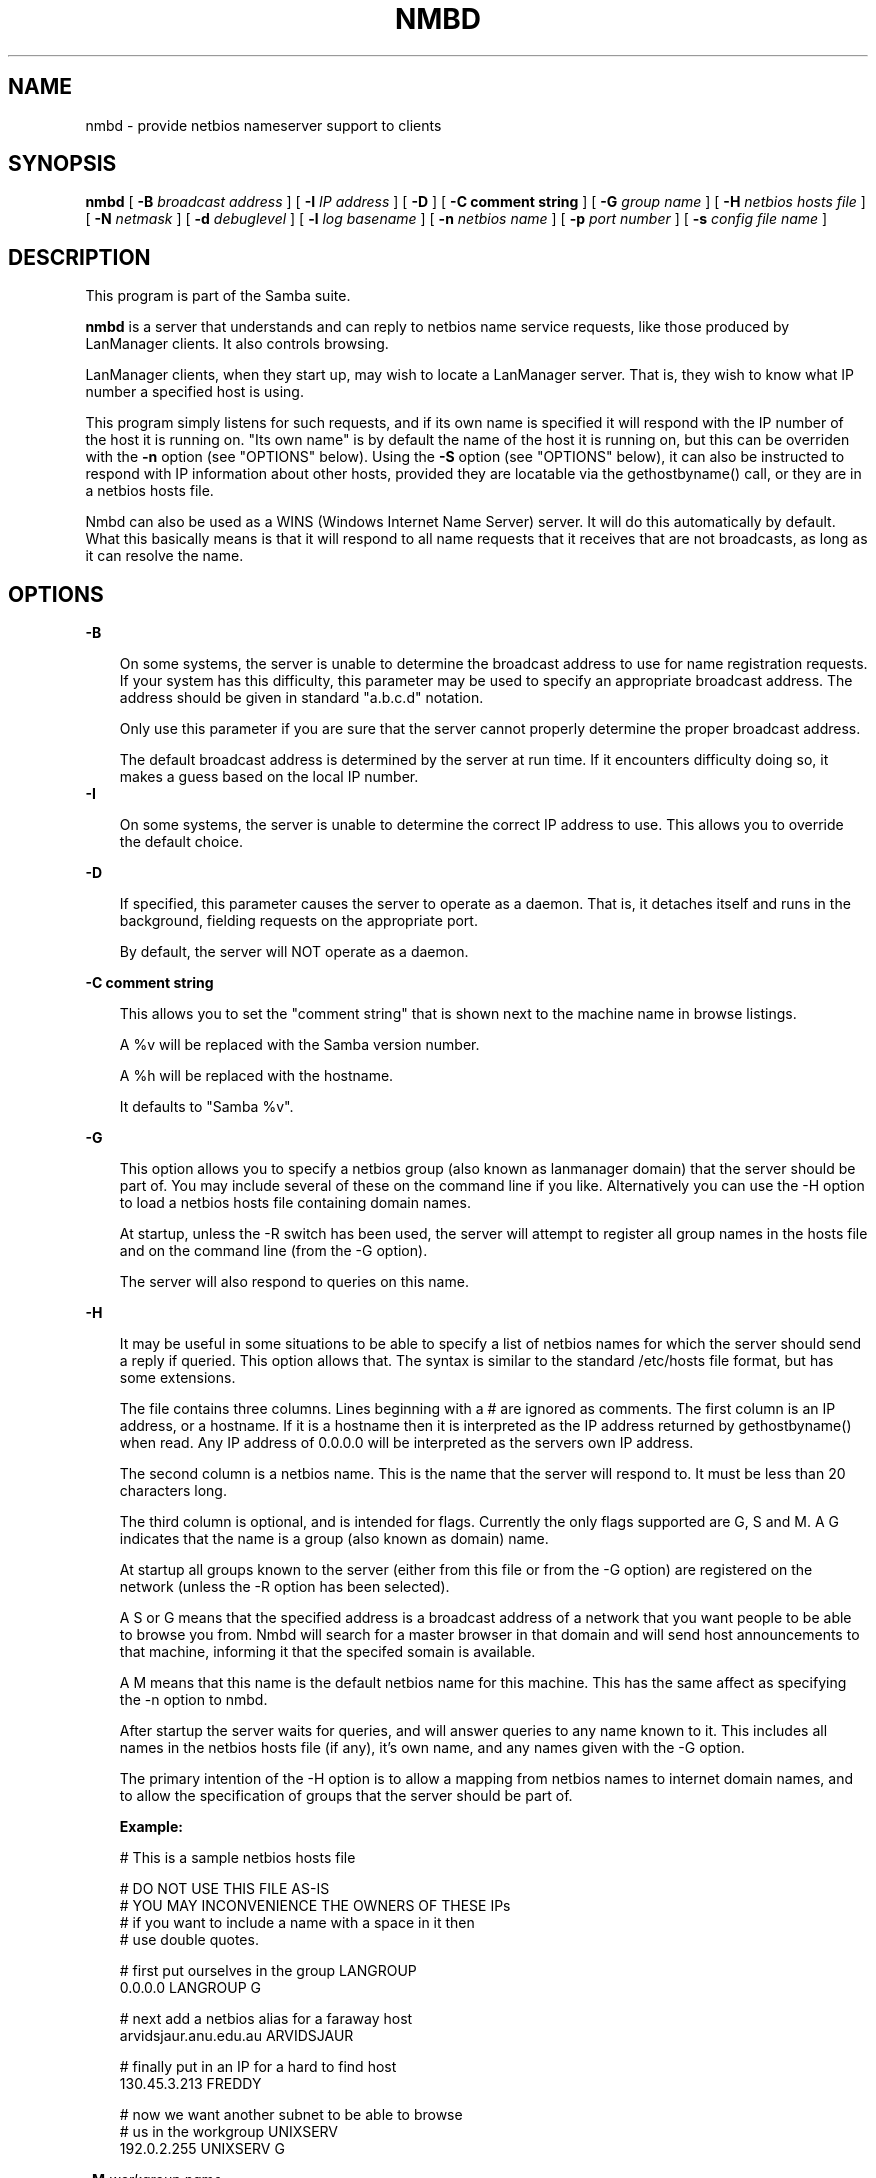 .TH NMBD 8 17/1/1995 nmbd nmbd
.SH NAME
nmbd \- provide netbios nameserver support to clients
.SH SYNOPSIS
.B nmbd
[
.B -B
.I broadcast address
] [
.B -I
.I IP address
] [
.B -D
] [
.B -C comment string
] [
.B -G
.I group name
] [
.B -H
.I netbios hosts file
] [
.B -N
.I netmask
] [
.B -d
.I debuglevel
] [
.B -l
.I log basename
] [
.B -n
.I netbios name
] [
.B -p
.I port number
] [
.B -s
.I config file name
]

.SH DESCRIPTION
This program is part of the Samba suite.

.B nmbd
is a server that understands and can reply to netbios
name service requests, like those produced by LanManager
clients. It also controls browsing.

LanManager clients, when they start up, may wish to locate a LanManager server.
That is, they wish to know what IP number a specified host is using.

This program simply listens for such requests, and if its own name is specified
it will respond with the IP number of the host it is running on. "Its own name"
is by default the name of the host it is running on, but this can be overriden
with the
.B -n
option (see "OPTIONS" below). Using the
.B -S
option (see "OPTIONS" below), it can also be instructed to respond with IP 
information about other hosts, provided they are locatable via the 
gethostbyname() call, or they are in a netbios hosts file.

Nmbd can also be used as a WINS (Windows Internet Name Server)
server. It will do this automatically by default. What this basically
means is that it will respond to all name requests that it receives
that are not broadcasts, as long as it can resolve the name.
.SH OPTIONS
.B -B

.RS 3
On some systems, the server is unable to determine the broadcast address to
use for name registration requests. If your system has this difficulty, this 
parameter may be used to specify an appropriate broadcast address. The 
address should be given in standard "a.b.c.d" notation.

Only use this parameter if you are sure that the server cannot properly 
determine the proper broadcast address.

The default broadcast address is determined by the server at run time. If it
encounters difficulty doing so, it makes a guess based on the local IP
number.
.RE
.B -I

.RS 3
On some systems, the server is unable to determine the correct IP
address to use. This allows you to override the default choice.
.RE

.B -D

.RS 3
If specified, this parameter causes the server to operate as a daemon. That is,
it detaches itself and runs in the background, fielding requests on the 
appropriate port.

By default, the server will NOT operate as a daemon.
.RE

.B -C comment string

.RS 3
This allows you to set the "comment string" that is shown next to the
machine name in browse listings. 

A %v will be replaced with the Samba version number.

A %h will be replaced with the hostname.

It defaults to "Samba %v".
.RE

.B -G

.RS 3
This option allows you to specify a netbios group (also known as
lanmanager domain) that the server should be part of. You may include
several of these on the command line if you like. Alternatively you
can use the -H option to load a netbios hosts file containing domain names.

At startup, unless the -R switch has been used, the server will
attempt to register all group names in the hosts file and on the
command line (from the -G option).

The server will also respond to queries on this name.
.RE

.B -H

.RS 3
It may be useful in some situations to be able to specify a list of
netbios names for which the server should send a reply if
queried. This option allows that. The syntax is similar to the
standard /etc/hosts file format, but has some extensions.

The file contains three columns. Lines beginning with a # are ignored
as comments. The first column is an IP address, or a hostname. If it
is a hostname then it is interpreted as the IP address returned by
gethostbyname() when read. Any IP address of 0.0.0.0 will be
interpreted as the servers own IP address.

The second column is a netbios name. This is the name that the server
will respond to. It must be less than 20 characters long.

The third column is optional, and is intended for flags. Currently the
only flags supported are G, S and M. A G indicates that the name is a
group (also known as domain) name.

At startup all groups known to the server (either from this file or
from the -G option) are registered on the network (unless the -R
option has been selected).

A S or G means that the specified address is a broadcast address of a
network that you want people to be able to browse you from. Nmbd will
search for a master browser in that domain and will send host
announcements to that machine, informing it that the specifed somain
is available.

A M means that this name is the default netbios name for this
machine. This has the same affect as specifying the -n option to nmbd.

After startup the server waits for queries, and will answer queries to
any name known to it. This includes all names in the netbios hosts
file (if any), it's own name, and any names given with the -G option.

The primary intention of the -H option is to allow a mapping from
netbios names to internet domain names, and to allow the specification
of groups that the server should be part of.

.B Example:

        # This is a sample netbios hosts file

        # DO NOT USE THIS FILE AS-IS
        # YOU MAY INCONVENIENCE THE OWNERS OF THESE IPs
        # if you want to include a name with a space in it then 
        # use double quotes.

        # first put ourselves in the group LANGROUP
        0.0.0.0 LANGROUP G

        # next add a netbios alias for a faraway host
        arvidsjaur.anu.edu.au ARVIDSJAUR

        # finally put in an IP for a hard to find host
        130.45.3.213 FREDDY

        # now we want another subnet to be able to browse
        # us in the workgroup UNIXSERV
        192.0.2.255  UNIXSERV G

.RE

.B -M
.I workgroup name

.RS 3
If this parameter is given, the server will look for a master browser
for the specified workgroup name, report success or failure, then
exit. If successful, the IP address of the name located will be
reported. 

If you use the workgroup name "-" then nmbd will search for a master
browser for any workgroup by using the name __MSBROWSE__.

This option is meant to be used interactively on the command line, not
as a daemon or in inetd.

.RE
.B -N

.RS 3
On some systems, the server is unable to determine the netmask. If
your system has this difficulty, this parameter may be used to specify
an appropriate netmask. The mask should be given in standard
"a.b.c.d" notation.

Only use this parameter if you are sure that the server cannot properly 
determine the proper netmask.

The default netmask is determined by the server at run time. If it
encounters difficulty doing so, it makes a guess based on the local IP
number.
.RE

.B -d
.I debuglevel
.RS 3

debuglevel is an integer from 0 to 5.

The default value if this parameter is not specified is zero.

The higher this value, the more detail will be logged to the log files about
the activities of the server. At level 0, only critical errors and serious 
warnings will be logged. Level 1 is a reasonable level for day to day running
- it generates a small amount of information about operations carried out.

Levels above 1 will generate considerable amounts of log data, and should 
only be used when investigating a problem. Levels above 3 are designed for 
use only by developers and generate HUGE amounts of log data, most of which 
is extremely cryptic.
.RE

.B -l
.I log file

.RS 3
If specified,
.I logfile
specifies a base filename into which operational data from the running server
will be logged.

The default base name is specified at compile time.

The base name is used to generate actual log file names. For example, if the
name specified was "log", the following files would be used for log data:

.RS 3
log.nmb (containing debugging information)

log.nmb.in (containing inbound transaction data)

log.nmb.out (containing outbound transaction data)
.RE

The log files generated are never removed by the server.
.RE
.RE

.B -n
.I netbios name

.RS 3
This parameter tells the server what netbios name to respond with when 
queried. The same name is also registered on startup unless the -R 
parameter was specified.

The default netbios name used if this parameter is not specified is the 
name of the host on which the server is running.
.RE

.B -p
.I port number
.RS 3

port number is a positive integer value.

The default value if this parameter is not specified is 137.

This number is the port number that will be used when making connections to
the server from client software. The standard (well-known) port number for the
server is 137, hence the default. If you wish to run the server as an ordinary
user rather than as root, most systems will require you to use a port number
greater than 1024 - ask your system administrator for help if you are in this
situation.

Note that the name server uses UDP, not TCP!

This parameter is not normally specified except in the above situation.
.RE
.SH FILES

.B /etc/inetd.conf

.RS 3
If the server is to be run by the inetd meta-daemon, this file must contain
suitable startup information for the meta-daemon. See the section 
"INSTALLATION" below.
.RE

.B /etc/rc.d/rc.inet2

.RS 3
(or whatever initialisation script your system uses)

If running the server as a daemon at startup, this file will need to contain
an appropriate startup sequence for the server. See the section "Installation"
below.
.RE

.B /etc/services

.RS 3
If running the server via the meta-daemon inetd, this file must contain a
mapping of service name (eg., netbios-ns)  to service port (eg., 137) and
protocol type (eg., udp). See the section "INSTALLATION" below.
.RE
.RE

.SH ENVIRONMENT VARIABLES
Not applicable.

.SH INSTALLATION
The location of the server and its support files is a matter for individual
system administrators. The following are thus suggestions only.

It is recommended that the server software be installed under the /usr/local
hierarchy, in a directory readable by all, writeable only by root. The server
program itself should be executable by all, as users may wish to run the 
server themselves (in which case it will of course run with their privileges).
The server should NOT be setuid or setgid!

The server log files should be put in a directory readable and writable only
by root, as the log files may contain sensitive information.

The remaining notes will assume the following:

.RS 3
nmbd (the server program) installed in /usr/local/smb

log files stored in /var/adm/smblogs
.RE

The server may be run either as a daemon by users or at startup, or it may
be run from a meta-daemon such as inetd upon request. If run as a daemon, the
server will always be ready, so starting sessions will be faster. If run from 
a meta-daemon some memory will be saved and utilities such as the tcpd 
TCP-wrapper may be used for extra security.

When you've decided, continue with either "Running the server as a daemon" or
"Running the server on request".
.SH RUNNING THE SERVER AS A DAEMON
To run the server as a daemon from the command line, simply put the "-D" option
on the command line. There is no need to place an ampersand at the end of the
command line - the "-D" option causes the server to detach itself from the
tty anyway.

Any user can run the server as a daemon (execute permissions permitting, of 
course). This is useful for testing purposes.

To ensure that the server is run as a daemon whenever the machine is started,
you will need to modify the system startup files. Wherever appropriate (for
example, in /etc/rc.d/rc.inet2), insert the following line, substituting 
values appropriate to your system:

.RS 3
/usr/local/smb/nmbd -D -l/var/adm/smblogs/log
.RE

(The above should appear in your initialisation script as a single line. 
Depending on your terminal characteristics, it may not appear that way in
this man page. If the above appears as more than one line, please treat any 
newlines or indentation as a single space or TAB character.)

If the options used at compile time are appropriate for your system, all
parameters except the desired debug level and "-D" may be omitted. See the
section on "Options" above.
.SH RUNNING THE SERVER ON REQUEST
If your system uses a meta-daemon such as inetd, you can arrange to have the
SMB name server started whenever a process attempts to connect to it. This 
requires several changes to the startup files on the host machine. If you are
experimenting as an ordinary user rather than as root, you will need the 
assistance of your system administrator to modify the system files.

First, ensure that a port is configured in the file /etc/services. The 
well-known port 137 should be used if possible, though any port may be used.

Ensure that a line similar to the following is in /etc/services:

.RS 3
netbios-ns	137/udp
.RE

Note for NIS/YP users: You may need to rebuild the NIS service maps rather
than alter your local /etc/services file.

Next, put a suitable line in the file /etc/inetd.conf (in the unlikely event
that you are using a meta-daemon other than inetd, you are on your own). Note
that the first item in this line matches the service name in /etc/services.
Substitute appropriate values for your system in this line (see
.B inetd(8)):

.RS 3
netbios-ns dgram udp wait root /usr/local/smb/nmbd -l/var/adm/smblogs/log
.RE

(The above should appear in /etc/inetd.conf as a single line. Depending on 
your terminal characteristics, it may not appear that way in this man page.
If the above appears as more than one line, please treat any newlines or 
indentation as a single space or TAB character.)

Note that there is no need to specify a port number here, even if you are 
using a non-standard port number.
.SH TESTING THE INSTALLATION
If running the server as a daemon, execute it before proceeding. If
using a meta-daemon, either restart the system or kill and restart the 
meta-daemon. Some versions of inetd will reread their configuration tables if
they receive a HUP signal.

To test whether the name server is running, start up a client
.I on a different machine
and see whether the desired name is now present. Alternatively, run 
the nameserver
.I on a different machine
specifying "-L netbiosname", where "netbiosname" is the name you have 
configured the test server to respond with. The command should respond 
with success, and the IP number of the machine using the specified netbios 
name. You may need the -B parameter on some systems. See the README
file for more information on testing nmbd.

.SH VERSION
This man page is (mostly) correct for version 1.9.00 of the Samba suite, plus some
of the recent patches to it. These notes will necessarily lag behind 
development of the software, so it is possible that your version of 
the server has extensions or parameter semantics that differ from or are not 
covered by this man page. Please notify these to the address below for 
rectification.
.SH SEE ALSO
.B inetd(8),
.B smbd(8), 
.B smb.conf(5),
.B smbclient(1),
.B testparm(1), 
.B testprns(1)

.SH DIAGNOSTICS
[This section under construction]

Most diagnostics issued by the server are logged in the specified log file. The
log file name is specified at compile time, but may be overridden on the
command line.

The number and nature of diagnostics available depends on the debug level used
by the server. If you have problems, set the debug level to 3 and peruse the
log files.

Most messages are reasonably self-explanatory. Unfortunately, at time of
creation of this man page the source code is still too fluid to warrant
describing each and every diagnostic. At this stage your best bet is still
to grep the source code and inspect the conditions that gave rise to the 
diagnostics you are seeing.

.SH BUGS
None known.
.SH CREDITS
The original Samba software and related utilities were created by 
Andrew Tridgell (samba-bugs@anu.edu.au). Andrew is also the Keeper
of the Source for this project.

This man page written by Karl Auer (Karl.Auer@anu.edu.au)

See
.B smb.conf(5) for a full list of contributors and details on how to 
submit bug reports, comments etc.





